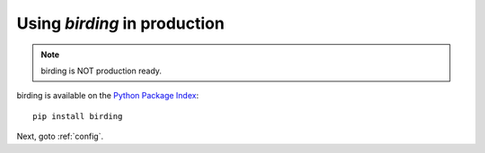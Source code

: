 .. _production:

Using `birding` in production
=============================

.. note:: birding is NOT production ready.

.. todo:: Publish a stable birding to https://pypi.python.org/pypi/birding.

birding is available on the `Python Package Index
<https://pypi.python.org/pypi>`_::

    pip install birding

.. todo:: Provide topology DSL example which uses birding.

.. todo:: Link to streamparse `sparse submit` docs.

Next, goto :ref:`config`.
